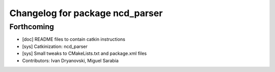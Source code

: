 ^^^^^^^^^^^^^^^^^^^^^^^^^^^^^^^^
Changelog for package ncd_parser
^^^^^^^^^^^^^^^^^^^^^^^^^^^^^^^^

Forthcoming
-----------
* [doc] README files to contain catkin instructions
* [sys] Catkinization: ncd_parser
* [sys] Small tweaks to CMakeLists.txt and package.xml files
* Contributors: Ivan Dryanovski, Miguel Sarabia
